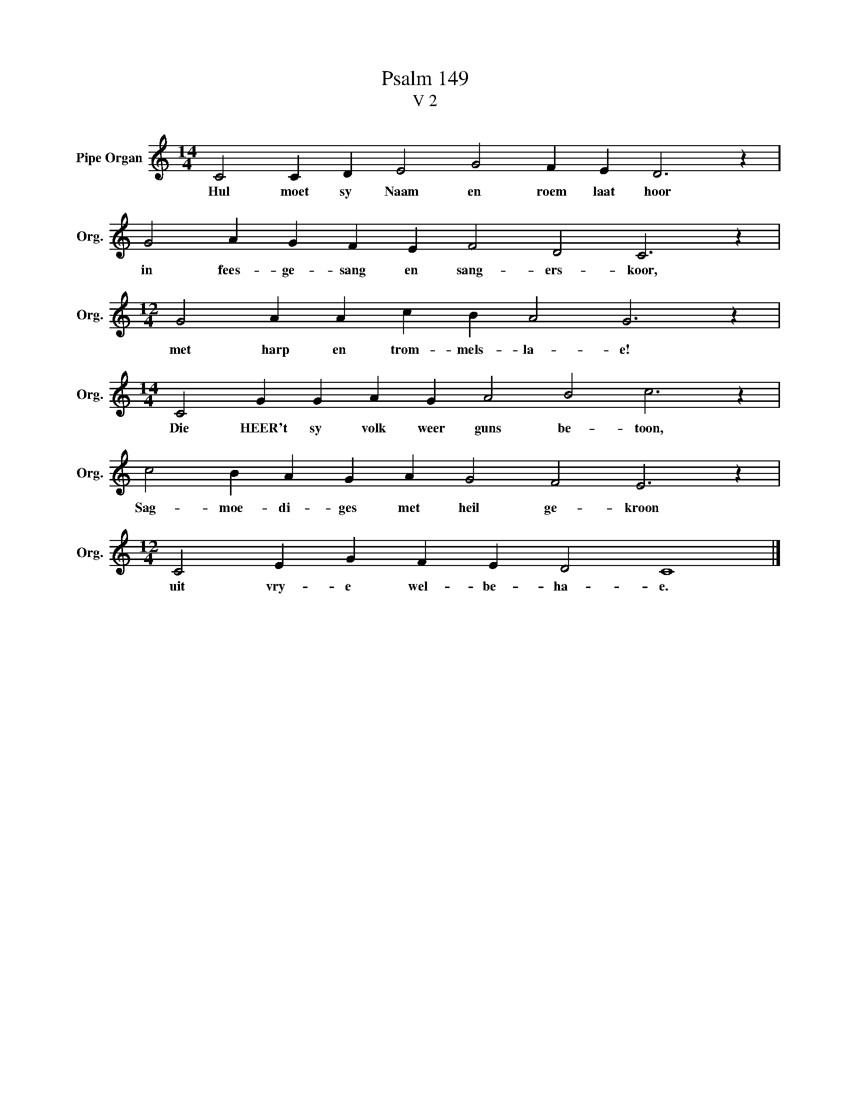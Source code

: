 X:1
T:Psalm 149
T:V 2
L:1/4
M:14/4
I:linebreak $
K:C
V:1 treble nm="Pipe Organ" snm="Org."
V:1
 C2 C D E2 G2 F E D3 z |$ G2 A G F E F2 D2 C3 z |$[M:12/4] G2 A A c B A2 G3 z |$ %3
w: Hul moet sy Naam en roem laat hoor|in fees- ge- sang en sang- ers- koor,|met harp en trom- mels- la- e!|
[M:14/4] C2 G G A G A2 B2 c3 z |$ c2 B A G A G2 F2 E3 z |$[M:12/4] C2 E G F E D2 C4 |] %6
w: Die HEER't sy volk weer guns be- toon,|Sag- moe- di- ges met heil ge- kroon|uit vry- e wel- be- ha- e.|

